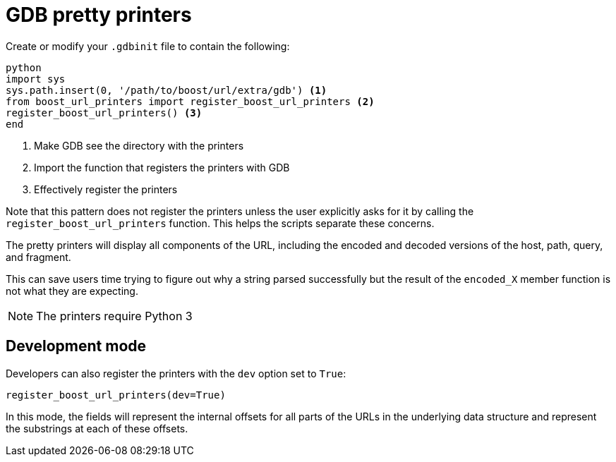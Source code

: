 = GDB pretty printers

Create or modify your `.gdbinit` file to contain the following:

[source,python]
----
python
import sys
sys.path.insert(0, '/path/to/boost/url/extra/gdb') <1>
from boost_url_printers import register_boost_url_printers <2>
register_boost_url_printers() <3>
end
----

<1> Make GDB see the directory with the printers
<2> Import the function that registers the printers with GDB
<3> Effectively register the printers

Note that this pattern does not register the printers unless the user explicitly asks for it by calling the `register_boost_url_printers` function.
This helps the scripts separate these concerns.

The pretty printers will display all components of the URL, including the encoded and decoded versions of the host, path, query, and fragment.

This can save users time trying to figure out why a string parsed successfully but the result of the `encoded_X` member function is not what they are expecting.

NOTE: The printers require Python 3

== Development mode

Developers can also register the printers with the `dev` option set to `True`:

[source,python]
----
register_boost_url_printers(dev=True)
----

In this mode, the fields will represent the internal offsets for all parts of the URLs in the underlying data structure and represent the substrings at each of these offsets.



